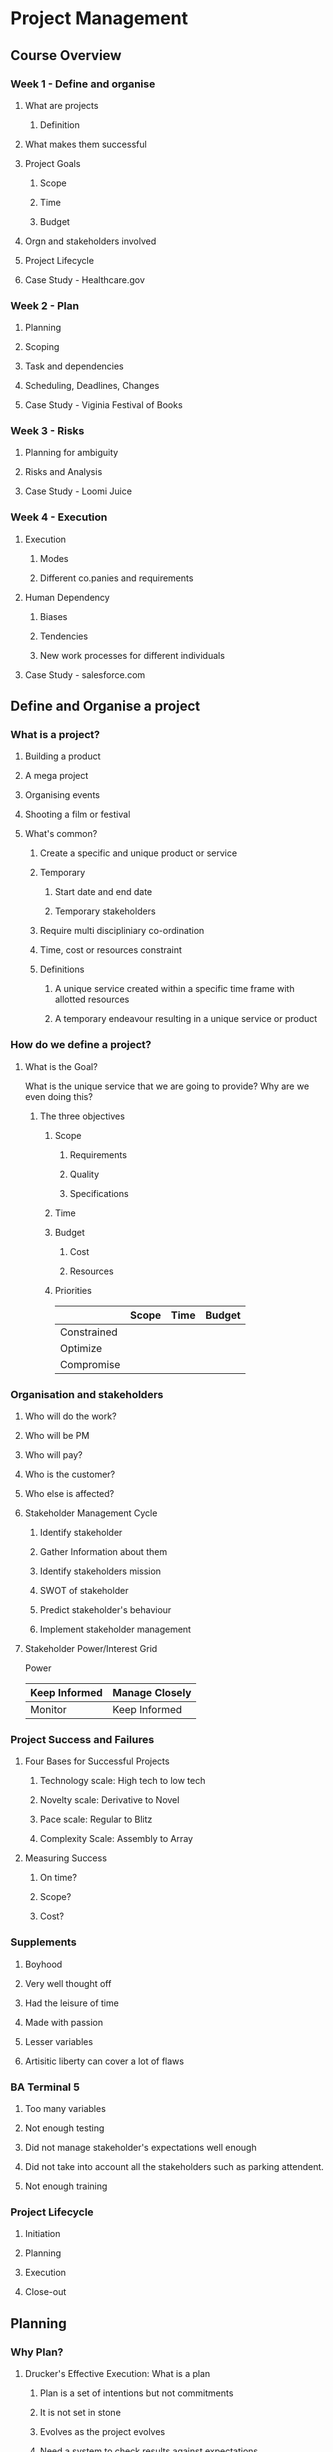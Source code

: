 * Project Management
** Course Overview
*** Week 1 - Define and organise
**** What are projects
***** Definition
**** What makes them successful
**** Project Goals
***** Scope
***** Time
***** Budget
**** Orgn and stakeholders involved
**** Project Lifecycle
**** Case Study - Healthcare.gov
*** Week 2 - Plan
**** Planning
**** Scoping
**** Task and dependencies
**** Scheduling, Deadlines, Changes
**** Case Study - Viginia Festival of Books
*** Week 3 - Risks
**** Planning for ambiguity
**** Risks and Analysis
**** Case Study - Loomi Juice
*** Week 4 - Execution
**** Execution
***** Modes
***** Different co.panies and requirements
**** Human Dependency
***** Biases
***** Tendencies
***** New work processes for different individuals
**** Case Study - salesforce.com
** Define and Organise a project
*** What is a project?
**** Building a product
**** A mega project
**** Organising events
**** Shooting a film or festival
**** What's common?
***** Create a specific and unique product or service
***** Temporary
****** Start date and end date
****** Temporary stakeholders
***** Require multi discipliniary co-ordination
***** Time, cost or resources constraint
***** Definitions
****** A unique service created within a specific time frame with allotted resources
****** A temporary endeavour resulting in a unique service or product
*** How do we define a project?
**** What is the Goal?
What is the unique service that we are going to provide? Why are we even doing this?
***** The three objectives
****** Scope
******* Requirements
******* Quality
******* Specifications
****** Time
****** Budget
******* Cost
******* Resources
****** Priorities
|             | Scope | Time | Budget |
|-------------+-------+------+--------|
| Constrained |       |      |        |
| Optimize    |       |      |        |
| Compromise  |       |      |        |
*** Organisation and stakeholders
**** Who will do the work?
**** Who will be PM
**** Who will pay?
**** Who is the customer?
**** Who else is affected?
**** Stakeholder Management Cycle
***** Identify stakeholder
***** Gather Information about them
***** Identify stakeholders mission
***** SWOT of stakeholder
***** Predict stakeholder's behaviour
***** Implement stakeholder management
**** Stakeholder Power/Interest Grid
              Power    
| Keep Informed | Manage Closely |
|---------------+----------------|Interest
| Monitor       | Keep Informed  |
*** Project Success and Failures
**** Four Bases for Successful Projects
***** Technology scale: High tech to low tech
***** Novelty scale: Derivative to Novel
***** Pace scale: Regular to Blitz
***** Complexity Scale: Assembly to Array
**** Measuring Success
***** On time?
***** Scope?
***** Cost?
*** Supplements
**** Boyhood
**** Very well thought off
**** Had the leisure of time
**** Made with passion
**** Lesser variables
**** Artisitic liberty can cover a lot of flaws
*** BA Terminal 5
**** Too many variables
**** Not enough testing
**** Did not manage stakeholder's expectations well enough
**** Did not take into account all the stakeholders such as parking attendent.
**** Not enough training
*** Project Lifecycle
**** Initiation
**** Planning
**** Execution
**** Close-out
** Planning
*** Why Plan?
**** Drucker's Effective Execution: What is a plan
***** Plan is a set of intentions but not commitments
***** It is not set in stone
***** Evolves as the project evolves
***** Need a system to check results against expectations
***** Becomes the basis for executive time management
**** Components of a plan
***** Scope
***** Tasks, Dependencies, Schedule
***** Resource planning
***** Clarify tradeoffs and decision making principles
***** Risk management plan
*** Detailed Scoping
**** Activity: Work Breakdown Structure
***** Brainstorm using whiteboards, sticky notes etc.
***** Can use tools like WBSPro
***** Detail down to the level where each task is equal to 5%-10% of the total duration of a single resource
*** Identifying dependencies
**** Logical flow is identified
**** Duration can be imagined
**** Dependency diagrams
***** Matrix
***** Table
***** Network Diagram
****** No hanging tasks
**** Types of dependencies - Precedence relationships
***** Start to finish
***** Finish to finish
***** Start to Start
***** Finish to start
*** Completion date and critical path
**** Estimation Challenges
***** Parkinson's law
A person will take the entire duration allotted to them for a task and not less.
***** Student's syndrome
Procrastination will rule the day. A task allotted 4 weeks maybe completed in the last 4 days because of procrastination.
***** Overconfidence
***** Biases
****** Anchoring and Confirmation
**** Critical Path
***** Longest path through the network diagram
***** Project duration is defined by this
***** Any delay along the critical path will result in project delay
***** Developed by engineers at DuPont in 1950
*** How do we schedule?
**** As soon as possible - constrained by time, incurring earlier cost
**** As late as possible - constrained by cost, incurring time penalties possibly
Looking at historical estimates and expectations, we estimate anchored from these positions
*** Reducing Schedule
**** Shorten critical path - Project crashing
***** Select the least expensive to crash
***** New critical paths may emerge. 
***** Project crashing is cyclical
***** We might introduce lesser slack
***** We might introduce more risk
**** Scope Reduction
***** Eliminate unnecessary task
***** Reduce functionality
***** Cut corners
***** Outsource
*** Reflecting on Common Mistakes
**** Common Mistakes
***** No WBS
1. Incorrect Scope
2. No Responsibility assigned
3. Incorrect project duration, critical path and cost estimates
***** Task durations specified in terms of work and not in terms of resource
1. Underestimated task duration
2. Incorrect crucial path
***** No Network Diagram
***** Precedence Relationships mistakes
****** Tasks without pre and succ
****** Using fixed dates
****** Tasks should have the correct dependencies. Prone to error
****** Dependencies between summary and not tasks
**** Checklist to avoid mistakes
***** WBS
1. Available?
2. Complete?
3. Discusses upon?
4. Agreed upon?
***** Network Diagram
1. Has a start node and an end node
2. All activities with predecessors and/or successors
***** Milestone
1. One milestone at the start and one project completion milestone
2. Intermediate milestones? Each one has a critical path?
***** Gantt-chart
1. No missing dependencies between activities in correct sequence?
2. No summary task links?
3. Tasks with excessive durations - needs to be broken down
4. Check dependencies(overlaps, time lags)
5. Check critical path: from project start to finish
**** Planning Wrap Up
1. Project planning crucial for project success
** QnA with students
*** What are the personality traits of a good project manager?
**** Social. Capability to emphathise and symphathise with people around you
**** Ability to help people with fitting their part of the work with rest of the team
**** Being respectful to individuals and their skills
**** Communication
**** Ability to generate enthusiasm for a common goal
**** Build and maintain relationship
**** Organised, well balanced
**** Ability to take crucial decisions
**** Ability to punt certain things in favour of other things
*** How does a PM establish control?
**** A plan of execution
***** How progress will be communicated
***** What meetings?
***** Set out schedule
***** What processes in place? and why?
